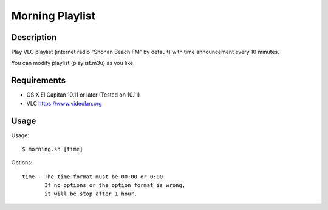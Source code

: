 ==================
 Morning Playlist
==================

Description
===========

Play VLC playlist (internet radio "Shonan Beach FM" by default) with time announcement every 10 minutes.

You can modify playlist (playlist.m3u) as you like.


Requirements
============

- OS X El Capitan 10.11 or later
  (Tested on 10.11)
- VLC https://www.videolan.org


Usage
=====

Usage::

  $ morning.sh [time]


Options::

  time - The time format must be 00:00 or 0:00
         If no options or the option format is wrong,
         it will be stop after 1 hour.
